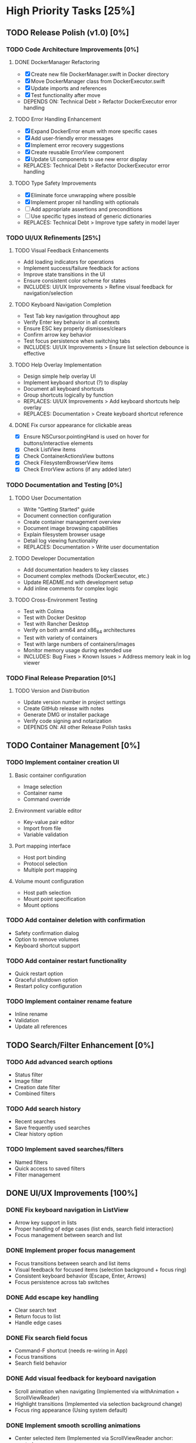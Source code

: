* High Priority Tasks [25%]
** TODO Release Polish (v1.0) [0%]
*** TODO Code Architecture Improvements [0%]
**** DONE DockerManager Refactoring
     - [X] Create new file DockerManager.swift in Docker directory
     - [X] Move DockerManager class from DockerExecutor.swift
     - [X] Update imports and references
     - [X] Test functionality after move
     - DEPENDS ON: Technical Debt > Refactor DockerExecutor error handling
**** TODO Error Handling Enhancement
     - [X] Expand DockerError enum with more specific cases
     - [X] Add user-friendly error messages
     - [X] Implement error recovery suggestions
     - [X] Create reusable ErrorView component
     - [X] Update UI components to use new error display
     - REPLACES: Technical Debt > Refactor DockerExecutor error handling
**** TODO Type Safety Improvements
     - [X] Eliminate force unwrapping where possible
     - [X] Implement proper nil handling with optionals
     - [ ] Add appropriate assertions and preconditions
     - [ ] Use specific types instead of generic dictionaries
     - REPLACES: Technical Debt > Improve type safety in model layer

*** TODO UI/UX Refinements [25%]
**** TODO Visual Feedback Enhancements
     - Add loading indicators for operations
     - Implement success/failure feedback for actions
     - Improve state transitions in the UI
     - Ensure consistent color scheme for states
     - INCLUDES: UI/UX Improvements > Refine visual feedback for navigation/selection
**** TODO Keyboard Navigation Completion
     - Test Tab key navigation throughout app
     - Verify Enter key behavior in all contexts
     - Ensure ESC key properly dismisses/clears
     - Confirm arrow key behavior
     - Test focus persistence when switching tabs
     - INCLUDES: UI/UX Improvements > Ensure list selection debounce is effective
**** TODO Help Overlay Implementation
     - Design simple help overlay UI
     - Implement keyboard shortcut (?) to display
     - Document all keyboard shortcuts
     - Group shortcuts logically by function
     - REPLACES: UI/UX Improvements > Add keyboard shortcuts help overlay
     - REPLACES: Documentation > Create keyboard shortcut reference
**** DONE Fix cursor appearance for clickable areas
     - [X] Ensure NSCursor.pointingHand is used on hover for buttons/interactive elements
     - [X] Check ListView items
     - [X] Check ContainerActionsView buttons
     - [X] Check FilesystemBrowserView items
     - [X] Check ErrorView actions (if any added later)

*** TODO Documentation and Testing [0%]
**** TODO User Documentation
     - Write "Getting Started" guide
     - Document connection configuration
     - Create container management overview
     - Document image browsing capabilities
     - Explain filesystem browser usage
     - Detail log viewing functionality
     - REPLACES: Documentation > Write user documentation
**** TODO Developer Documentation
     - Add documentation headers to key classes
     - Document complex methods (DockerExecutor, etc.)
     - Update README.md with development setup
     - Add inline comments for complex logic
**** TODO Cross-Environment Testing
     - Test with Colima
     - Test with Docker Desktop
     - Test with Rancher Desktop
     - Verify on both arm64 and x86_64 architectures
     - Test with variety of containers
     - Test with large numbers of containers/images
     - Monitor memory usage during extended use
     - INCLUDES: Bug Fixes > Known Issues > Address memory leak in log viewer

*** TODO Final Release Preparation [0%]
**** TODO Version and Distribution
     - Update version number in project settings
     - Create GitHub release with notes
     - Generate DMG or installer package
     - Verify code signing and notarization
     - DEPENDS ON: All other Release Polish tasks

** TODO Container Management [0%]
*** TODO Implement container creation UI
**** Basic container configuration
     - Image selection
     - Container name
     - Command override
**** Environment variable editor
     - Key-value pair editor
     - Import from file
     - Variable validation
**** Port mapping interface
     - Host port binding
     - Protocol selection
     - Multiple port mapping
**** Volume mount configuration
     - Host path selection
     - Mount point specification
     - Mount options

*** TODO Add container deletion with confirmation
    - Safety confirmation dialog
    - Option to remove volumes
    - Keyboard shortcut support

*** TODO Add container restart functionality
    - Quick restart option
    - Graceful shutdown option
    - Restart policy configuration

*** TODO Implement container rename feature
    - Inline rename
    - Validation
    - Update all references

** TODO Search/Filter Enhancement [0%]
*** TODO Add advanced search options
    - Status filter
    - Image filter
    - Creation date filter
    - Combined filters
*** TODO Add search history
    - Recent searches
    - Save frequently used searches
    - Clear history option
*** TODO Implement saved searches/filters
    - Named filters
    - Quick access to saved filters
    - Filter management

** DONE UI/UX Improvements [100%]
*** DONE Fix keyboard navigation in ListView
    - Arrow key support in lists
    - Proper handling of edge cases (list ends, search field interaction)
    - Focus management between search and list
*** DONE Implement proper focus management
    - Focus transitions between search and list items
    - Visual feedback for focused items (selection background + focus ring)
    - Consistent keyboard behavior (Escape, Enter, Arrows)
    - Focus persistence across tab switches
*** DONE Add escape key handling
    - Clear search text
    - Return focus to list
    - Handle edge cases
*** DONE Fix search field focus
    - Command-F shortcut (needs re-wiring in App)
    - Focus transitions
    - Search field behavior
*** DONE Add visual feedback for keyboard navigation
    - Scroll animation when navigating (Implemented via withAnimation + ScrollViewReader)
    - Highlight transitions (Implemented via selection background change)
    - Focus ring appearance (Using system default)
*** DONE Implement smooth scrolling animations
    - Center selected item (Implemented via ScrollViewReader anchor: .center)
    - Smooth transitions between items (Implemented via withAnimation)
    - Handle edge cases (top/bottom of list) (Implemented in key handlers)
* Medium Priority Tasks [0%]
** TODO Log Viewing Improvements [0%]
*** TODO Implement real-time log streaming
    - Auto-scroll option
    - Pause/resume functionality
    - Buffer management
*** TODO Add log search/filter
    - Text search
    - Regex support
    - Highlight matches
*** TODO Add log export functionality
    - Save to file
    - Copy to clipboard
    - Format options
*** TODO Add timestamp filtering
    - Time range selection
    - Relative time filters
    - Custom time formats

** TODO Image Management [0%]
*** TODO Add image pull interface
    - Registry selection
    - Tag selection
    - Pull progress
*** TODO Implement image deletion
    - Unused image cleanup
    - Tag removal
    - Force removal option
*** TODO Add image tag management
    - Create new tags
    - Remove tags
    - Tag search

** TODO Filesystem Browser Enhancements [0%]
*** TODO Add file upload capability
    - Drag and drop support
    - Progress indication
    - Overwrite confirmation
*** TODO Implement file download
    - Save to local system
    - Directory download
    - Progress tracking
*** TODO Add file permission management
    - Change mode
    - Change owner
    - Recursive options
* Low Priority Tasks [0%]
** TODO Docker Compose Integration [0%]
*** TODO Add compose file parser
    - YAML validation
    - Service detection
    - Environment variable expansion
*** TODO Implement compose service management
    - Start/stop services
    - Service logs
    - Service configuration
*** TODO Add compose file editor
    - Syntax highlighting
    - Validation
    - Auto-completion
** TODO Performance Optimization [0%]
*** TODO Implement container list caching
    - Memory cache
    - Disk persistence
    - Cache invalidation
*** TODO Optimize image list loading
    - Lazy loading
    - Background updates
    - Progress indication
*** TODO Add background refresh management
    - Configurable intervals
    - Conditional updates
    - Network optimization
* Bug Fixes [100%]
** DONE Known Issues [100%]
*** DONE Fix focus loss after container selection
    - Investigated focus chain
    - Implemented focus persistence via @StateObject
    - Added focus debugging (and removed)
*** TODO Fix UI Hang during Filesystem Browse
    - Investigate `__recvfrom` block in `SocketConnection.readResponse` during `DockerExecutor.exec`.
    - Ensure `DockerExecutor.exec` and `SocketConnection` calls are fully non-blocking.
    - Implement timeout mechanism for socket read operations, especially for `exec`.
    - Propagate timeout/errors back to `FilesystemBrowserView` for user feedback.
    - Ensure `FilesystemBrowserView.fetch` runs off the main thread.
*** TODO Address memory leak in log viewer
    - Profile memory usage
    - Implement proper cleanup
    - Add memory monitoring
    - MERGED INTO: Release Polish > Documentation and Testing > Cross-Environment Testing
** Technical Debt [33%]
*** TODO Refine ListView state management
    - Evaluate @StateObject approach for potential issues.
    - Monitor performance, consider alternatives if needed.
*** TODO Review AnyView usage
    - Check if AnyView type erasures in list view callers can be avoided.
    - Prioritize performance and clarity.
*** DONE Clean up view hierarchy
    - Reduced view nesting via generic ListView
    - Extracted common components (StatusBadgeView, ContainerActionsView)
    - Improved state management (moved state to ListViewState)
*** TODO Refactor List Fetch Error Handling
    - Currently, DockerManager holds list-specific errors (containerListError, imageListError), violating SoC.
    - Move list fetching logic (calling manager.fetchX) and error handling into ContainerListView/ImageListView, likely using local @StateObject ViewModels.
    - DockerManager should only provide fetch methods and potentially a general status, not UI-specific list error states.
